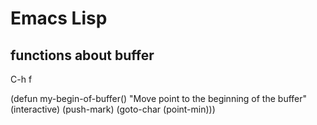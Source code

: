 * Emacs Lisp

** functions about buffer
   C-h f

   (defun my-begin-of-buffer()
     "Move point to the beginning of the buffer"
     (interactive)
     (push-mark)
     (goto-char (point-min))) 


